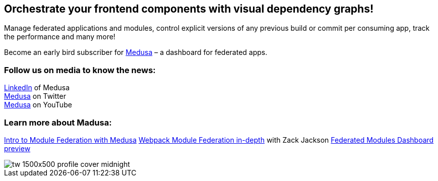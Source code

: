 == Orchestrate your frontend components with visual dependency graphs!

Manage federated applications and modules, control explicit versions of any previous build or commit per consuming app, track the performance and many more! 

Become an early bird subscriber for https://www.medusa.codes/[Medusa^] – a dashboard for federated apps.

=== Follow us on media to know the news:

https://www.linkedin.com/company/82646822/admin/[LinkedIn^] of Medusa +
https://twitter.com/MedusaDashboard[Medusa^] on Twitter +
https://www.youtube.com/channel/UCeaGpsnPy_UBcfWLt3anCDw[Medusa^] on YouTube

=== Learn more about Madusa:

https://www.youtube.com/watch?v=8Zz7i-FPIec&t=185s[Intro to Module Federation with Medusa^]
https://youtu.be/d1SS7KAsbdY?t=2047[Webpack Module Federation in-depth^] with Zack Jackson
https://www.youtube.com/watch?v=RS3t5obRQZ0[Federated Modules Dashboard preview^]

image::tw__1500x500-profile-cover-midnight.png[]
